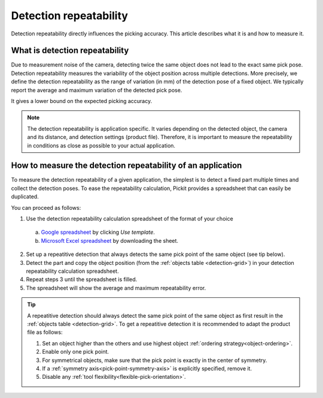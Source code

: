 Detection repeatability
=======================

Detection repeatability directly influences the picking accuracy. This article describes what it is and how to measure it.

What is detection repeatability
-------------------------------

Due to measurement noise of the camera, detecting twice the same object does not lead to the exact same pick pose.
Detection repeatability measures the variability of the object position across multiple detections.
More precisely, we define the detection repeatability as the range of variation (in mm) of the detection pose of a fixed object.
We typically report the average and maximum variation of the detected pick pose.

It gives a lower bound on the expected picking accuracy.

.. image:: /assets/images/faq/picking-accuracy/detection_repeatability.gif
   :scale: 50%

.. note::
  The detection repeatability is application specific.
  It varies depending on the detected object, the camera and its distance, and detection settings (product file).
  Therefore, it is important to measure the repeatability in conditions as close as possible to your actual application. 

How to measure the detection repeatability of an application
------------------------------------------------------------

To measure the detection repeatability of a given application, the simplest is to detect a fixed part multiple times and collect the detection poses.
To ease the repeatability calculation, Pickit provides a spreadsheet that can easily be duplicated.

You can proceed as follows:

1. Use the detection repeatability calculation spreadsheet of the format of your choice

  a. `Google spreadsheet <https://docs.google.com/spreadsheets/d/1pEzJdVtE91euWIq2SGoJfW8mozWIuQlI-Fnte4bRpjk/template/preview>`__ by clicking `Use template`.

  b. `Microsoft Excel spreadsheet <https://drive.google.com/uc?export=download&id=1Y8XPH6lqchk68LS5fKvegFY5toTCPLFB>`__ by downloading the sheet.

2. Set up a repeatitive detection that always detects the same pick point of the same object (see tip below).

3. Detect the part and copy the object position (from the :ref:`objects table <detection-grid>`) in your detection repeatability calculation spreadsheet.

4. Repeat steps 3 until the spreadsheet is filled.

5. The spreadsheet will show the average and maximum repeatability error. 

.. tip::
  A repeatitive detection should always detect the same pick point of the same object as first result in the :ref:`objects table <detection-grid>`.
  To get a repeatitive detection it is recommended to adapt the product file as follows: 
  
  1. Set an object higher than the others and use highest object :ref:`ordering strategy<object-ordering>`.
  
  2. Enable only one pick point.

  3. For symmetrical objects, make sure that the pick point is exactly in the center of symmetry.

  4. If a :ref:`symmetry axis<pick-point-symmetry-axis>` is explicitly specified, remove it.

  5. Disable any :ref:`tool flexibility<flexible-pick-orientation>`.
